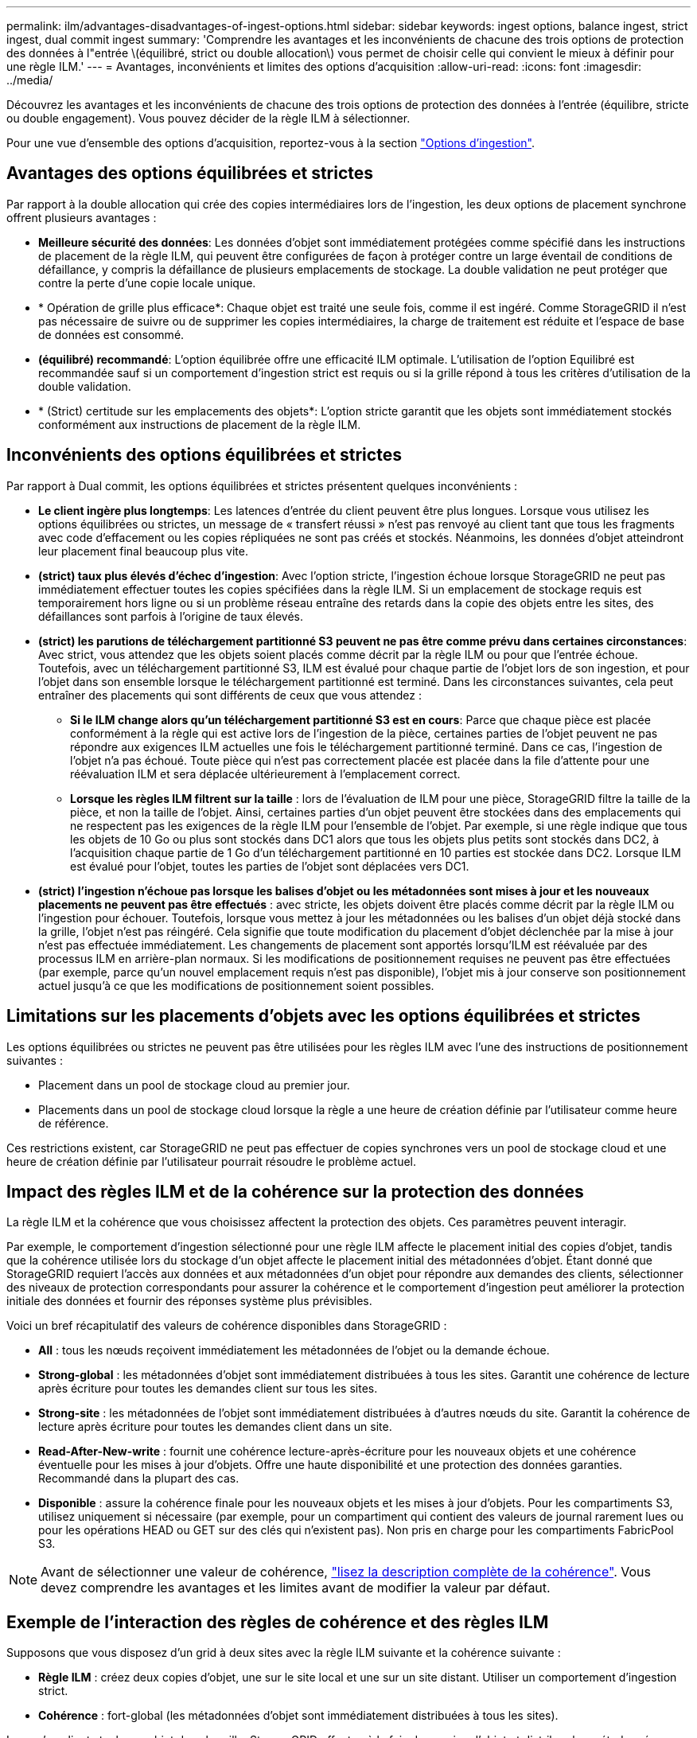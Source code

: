 ---
permalink: ilm/advantages-disadvantages-of-ingest-options.html 
sidebar: sidebar 
keywords: ingest options, balance ingest, strict ingest, dual commit ingest 
summary: 'Comprendre les avantages et les inconvénients de chacune des trois options de protection des données à l"entrée \(équilibré, strict ou double allocation\) vous permet de choisir celle qui convient le mieux à définir pour une règle ILM.' 
---
= Avantages, inconvénients et limites des options d'acquisition
:allow-uri-read: 
:icons: font
:imagesdir: ../media/


[role="lead"]
Découvrez les avantages et les inconvénients de chacune des trois options de protection des données à l'entrée (équilibre, stricte ou double engagement). Vous pouvez décider de la règle ILM à sélectionner.

Pour une vue d'ensemble des options d'acquisition, reportez-vous à la section link:data-protection-options-for-ingest.html["Options d'ingestion"].



== Avantages des options équilibrées et strictes

Par rapport à la double allocation qui crée des copies intermédiaires lors de l'ingestion, les deux options de placement synchrone offrent plusieurs avantages :

* *Meilleure sécurité des données*: Les données d'objet sont immédiatement protégées comme spécifié dans les instructions de placement de la règle ILM, qui peuvent être configurées de façon à protéger contre un large éventail de conditions de défaillance, y compris la défaillance de plusieurs emplacements de stockage. La double validation ne peut protéger que contre la perte d'une copie locale unique.
* * Opération de grille plus efficace*: Chaque objet est traité une seule fois, comme il est ingéré. Comme StorageGRID il n'est pas nécessaire de suivre ou de supprimer les copies intermédiaires, la charge de traitement est réduite et l'espace de base de données est consommé.
* *(équilibré) recommandé*: L'option équilibrée offre une efficacité ILM optimale. L'utilisation de l'option Equilibré est recommandée sauf si un comportement d'ingestion strict est requis ou si la grille répond à tous les critères d'utilisation de la double validation.
* * (Strict) certitude sur les emplacements des objets*: L'option stricte garantit que les objets sont immédiatement stockés conformément aux instructions de placement de la règle ILM.




== Inconvénients des options équilibrées et strictes

Par rapport à Dual commit, les options équilibrées et strictes présentent quelques inconvénients :

* *Le client ingère plus longtemps*: Les latences d'entrée du client peuvent être plus longues. Lorsque vous utilisez les options équilibrées ou strictes, un message de « transfert réussi » n'est pas renvoyé au client tant que tous les fragments avec code d'effacement ou les copies répliquées ne sont pas créés et stockés. Néanmoins, les données d'objet atteindront leur placement final beaucoup plus vite.
* *(strict) taux plus élevés d'échec d'ingestion*: Avec l'option stricte, l'ingestion échoue lorsque StorageGRID ne peut pas immédiatement effectuer toutes les copies spécifiées dans la règle ILM. Si un emplacement de stockage requis est temporairement hors ligne ou si un problème réseau entraîne des retards dans la copie des objets entre les sites, des défaillances sont parfois à l'origine de taux élevés.
* *(strict) les parutions de téléchargement partitionné S3 peuvent ne pas être comme prévu dans certaines circonstances*: Avec strict, vous attendez que les objets soient placés comme décrit par la règle ILM ou pour que l'entrée échoue. Toutefois, avec un téléchargement partitionné S3, ILM est évalué pour chaque partie de l'objet lors de son ingestion, et pour l'objet dans son ensemble lorsque le téléchargement partitionné est terminé. Dans les circonstances suivantes, cela peut entraîner des placements qui sont différents de ceux que vous attendez :
+
** *Si le ILM change alors qu'un téléchargement partitionné S3 est en cours*: Parce que chaque pièce est placée conformément à la règle qui est active lors de l'ingestion de la pièce, certaines parties de l'objet peuvent ne pas répondre aux exigences ILM actuelles une fois le téléchargement partitionné terminé. Dans ce cas, l'ingestion de l'objet n'a pas échoué. Toute pièce qui n'est pas correctement placée est placée dans la file d'attente pour une réévaluation ILM et sera déplacée ultérieurement à l'emplacement correct.
** *Lorsque les règles ILM filtrent sur la taille* : lors de l'évaluation de ILM pour une pièce, StorageGRID filtre la taille de la pièce, et non la taille de l'objet. Ainsi, certaines parties d'un objet peuvent être stockées dans des emplacements qui ne respectent pas les exigences de la règle ILM pour l'ensemble de l'objet. Par exemple, si une règle indique que tous les objets de 10 Go ou plus sont stockés dans DC1 alors que tous les objets plus petits sont stockés dans DC2, à l'acquisition chaque partie de 1 Go d'un téléchargement partitionné en 10 parties est stockée dans DC2. Lorsque ILM est évalué pour l'objet, toutes les parties de l'objet sont déplacées vers DC1.


* *(strict) l'ingestion n'échoue pas lorsque les balises d'objet ou les métadonnées sont mises à jour et les nouveaux placements ne peuvent pas être effectués* : avec stricte, les objets doivent être placés comme décrit par la règle ILM ou l'ingestion pour échouer. Toutefois, lorsque vous mettez à jour les métadonnées ou les balises d'un objet déjà stocké dans la grille, l'objet n'est pas réingéré. Cela signifie que toute modification du placement d'objet déclenchée par la mise à jour n'est pas effectuée immédiatement. Les changements de placement sont apportés lorsqu'ILM est réévaluée par des processus ILM en arrière-plan normaux. Si les modifications de positionnement requises ne peuvent pas être effectuées (par exemple, parce qu'un nouvel emplacement requis n'est pas disponible), l'objet mis à jour conserve son positionnement actuel jusqu'à ce que les modifications de positionnement soient possibles.




== Limitations sur les placements d'objets avec les options équilibrées et strictes

Les options équilibrées ou strictes ne peuvent pas être utilisées pour les règles ILM avec l'une des instructions de positionnement suivantes :

* Placement dans un pool de stockage cloud au premier jour.
* Placements dans un pool de stockage cloud lorsque la règle a une heure de création définie par l'utilisateur comme heure de référence.


Ces restrictions existent, car StorageGRID ne peut pas effectuer de copies synchrones vers un pool de stockage cloud et une heure de création définie par l'utilisateur pourrait résoudre le problème actuel.



== Impact des règles ILM et de la cohérence sur la protection des données

La règle ILM et la cohérence que vous choisissez affectent la protection des objets. Ces paramètres peuvent interagir.

Par exemple, le comportement d'ingestion sélectionné pour une règle ILM affecte le placement initial des copies d'objet, tandis que la cohérence utilisée lors du stockage d'un objet affecte le placement initial des métadonnées d'objet. Étant donné que StorageGRID requiert l'accès aux données et aux métadonnées d'un objet pour répondre aux demandes des clients, sélectionner des niveaux de protection correspondants pour assurer la cohérence et le comportement d'ingestion peut améliorer la protection initiale des données et fournir des réponses système plus prévisibles.

Voici un bref récapitulatif des valeurs de cohérence disponibles dans StorageGRID :

* *All* : tous les nœuds reçoivent immédiatement les métadonnées de l'objet ou la demande échoue.
* *Strong-global* : les métadonnées d'objet sont immédiatement distribuées à tous les sites. Garantit une cohérence de lecture après écriture pour toutes les demandes client sur tous les sites.
* *Strong-site* : les métadonnées de l'objet sont immédiatement distribuées à d'autres nœuds du site. Garantit la cohérence de lecture après écriture pour toutes les demandes client dans un site.
* *Read-After-New-write* : fournit une cohérence lecture-après-écriture pour les nouveaux objets et une cohérence éventuelle pour les mises à jour d'objets. Offre une haute disponibilité et une protection des données garanties. Recommandé dans la plupart des cas.
* *Disponible* : assure la cohérence finale pour les nouveaux objets et les mises à jour d'objets. Pour les compartiments S3, utilisez uniquement si nécessaire (par exemple, pour un compartiment qui contient des valeurs de journal rarement lues ou pour les opérations HEAD ou GET sur des clés qui n'existent pas). Non pris en charge pour les compartiments FabricPool S3.



NOTE: Avant de sélectionner une valeur de cohérence, link:../s3/consistency-controls.html["lisez la description complète de la cohérence"]. Vous devez comprendre les avantages et les limites avant de modifier la valeur par défaut.



== Exemple de l'interaction des règles de cohérence et des règles ILM

Supposons que vous disposez d'un grid à deux sites avec la règle ILM suivante et la cohérence suivante :

* *Règle ILM* : créez deux copies d'objet, une sur le site local et une sur un site distant. Utiliser un comportement d'ingestion strict.
* *Cohérence* : fort-global (les métadonnées d'objet sont immédiatement distribuées à tous les sites).


Lorsqu'un client stocke un objet dans la grille, StorageGRID effectue à la fois des copies d'objet et distribue les métadonnées aux deux sites avant de rétablir la réussite du client.

L'objet est entièrement protégé contre la perte au moment du message d'ingestion. Par exemple, si le site local est perdu peu de temps après l'ingestion, des copies des données de l'objet et des métadonnées de l'objet existent toujours sur le site distant. L'objet est entièrement récupérable.

Si vous avez utilisé la même règle ILM et la même cohérence site forte, le client peut recevoir un message de réussite après la réplication des données de l'objet vers le site distant, mais avant la distribution des métadonnées de l'objet. Dans ce cas, le niveau de protection des métadonnées d'objet ne correspond pas au niveau de protection des données d'objet. Si le site local est perdu peu de temps après l'ingestion, les métadonnées d'objet sont perdues. Impossible de récupérer l'objet.

L'inter-relation entre la cohérence et les règles ILM peut être complexe. Contactez NetApp si vous avez besoin d'aide.

.Informations associées
link:example-5-ilm-rules-and-policy-for-strict-ingest-behavior.html["Exemple 5 : règles et règles ILM pour un comportement d'ingestion strict"]
